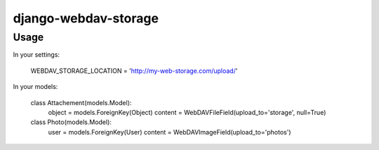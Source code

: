 django-webdav-storage
=====================

Usage
-----

In your settings:

    WEBDAV_STORAGE_LOCATION = 'http://my-web-storage.com/upload/'

In your models:

    class Attachement(models.Model):
        object = models.ForeignKey(Object)
        content = WebDAVFileField(upload_to='storage', null=True)

    class Photo(models.Model):
        user = models.ForeignKey(User)
        content = WebDAVImageField(upload_to='photos')

